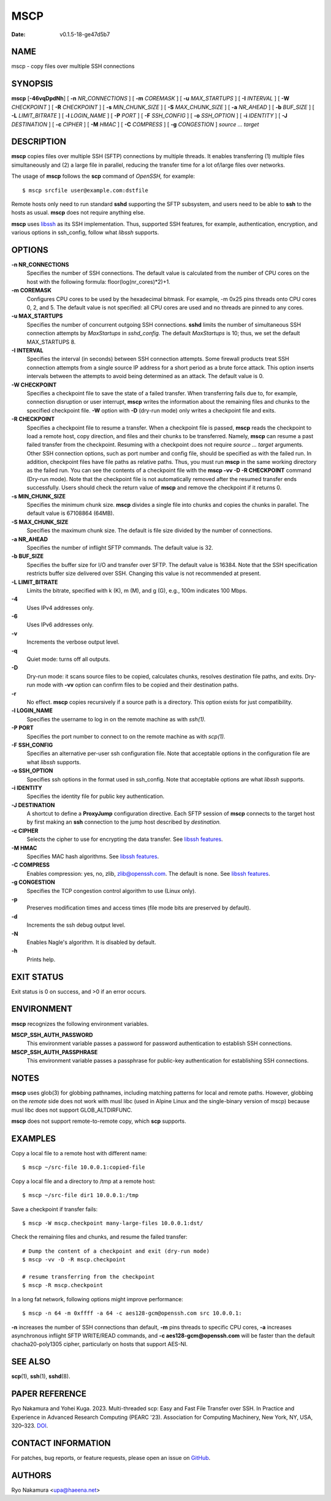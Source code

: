 ====
MSCP
====

:Date: v0.1.5-18-ge47d5b7

NAME
====

mscp - copy files over multiple SSH connections

SYNOPSIS
========

**mscp** [**-46vqDpdNh**] [ **-n** *NR_CONNECTIONS* ] [ **-m**
*COREMASK* ] [ **-u** *MAX_STARTUPS* ] [ **-I** *INTERVAL* ] [ **-W**
*CHECKPOINT* ] [ **-R** *CHECKPOINT* ] [ **-s** *MIN_CHUNK_SIZE* ] [
**-S** *MAX_CHUNK_SIZE* ] [ **-a** *NR_AHEAD* ] [ **-b** *BUF_SIZE* ] [
**-L** *LIMIT_BITRATE* ] [ **-l** *LOGIN_NAME* ] [ **-P** *PORT* ] [
**-F** *SSH_CONFIG* ] [ **-o** *SSH_OPTION* ] [ **-i** *IDENTITY* ] [
**-J** *DESTINATION* ] [ **-c** *CIPHER* ] [ **-M** *HMAC* ] [ **-C**
*COMPRESS* ] [ **-g** *CONGESTION* ] *source ... target*

DESCRIPTION
===========

**mscp** copies files over multiple SSH (SFTP) connections by multiple
threads. It enables transferring (1) multiple files simultaneously and
(2) a large file in parallel, reducing the transfer time for a lot
of/large files over networks.

The usage of **mscp** follows the **scp** command of *OpenSSH,* for
example:

::

       $ mscp srcfile user@example.com:dstfile

Remote hosts only need to run standard **sshd** supporting the SFTP
subsystem, and users need to be able to **ssh** to the hosts as usual.
**mscp** does not require anything else.

**mscp** uses `libssh <https://www.libssh.org>`__ as its SSH
implementation. Thus, supported SSH features, for example,
authentication, encryption, and various options in ssh_config, follow
what *libssh* supports.

OPTIONS
=======

**-n NR_CONNECTIONS**
   Specifies the number of SSH connections. The default value is
   calculated from the number of CPU cores on the host with the
   following formula: floor(log(nr_cores)*2)+1.

**-m COREMASK**
   Configures CPU cores to be used by the hexadecimal bitmask. For
   example, -m 0x25 pins threads onto CPU cores 0, 2, and 5. The default
   value is not specified: all CPU cores are used and no threads are
   pinned to any cores.

**-u MAX_STARTUPS**
   Specifies the number of concurrent outgoing SSH connections. **sshd**
   limits the number of simultaneous SSH connection attempts by
   *MaxStartups* in *sshd_config.* The default *MaxStartups* is 10;
   thus, we set the default MAX_STARTUPS 8.

**-I INTERVAL**
   Specifies the interval (in seconds) between SSH connection attempts.
   Some firewall products treat SSH connection attempts from a single
   source IP address for a short period as a brute force attack. This
   option inserts intervals between the attempts to avoid being
   determined as an attack. The default value is 0.

**-W CHECKPOINT**
   Specifies a checkpoint file to save the state of a failed transfer.
   When transferring fails due to, for example, connection disruption or
   user interrupt, **mscp** writes the information about the remaining
   files and chunks to the specified checkpoint file. **-W** option with
   **-D** (dry-run mode) only writes a checkpoint file and exits.

**-R CHECKPOINT**
   Specifies a checkpoint file to resume a transfer. When a checkpoint
   file is passed, **mscp** reads the checkpoint to load a remote host,
   copy direction, and files and their chunks to be transferred. Namely,
   **mscp** can resume a past failed transfer from the checkpoint.
   Resuming with a checkpoint does not require *source ... target*
   arguments. Other SSH connection options, such as port number and
   config file, should be specified as with the failed run. In addition,
   checkpoint files have file paths as relative paths. Thus, you must
   run **mscp** in the same working directory as the failed run. You can
   see the contents of a checkpoint file with the **mscp -vv -D -R
   CHECKPOINT** command (Dry-run mode). Note that the checkpoint file is
   not automatically removed after the resumed transfer ends
   successfully. Users should check the return value of **mscp** and
   remove the checkpoint if it returns 0.

**-s MIN_CHUNK_SIZE**
   Specifies the minimum chunk size. **mscp** divides a single file into
   chunks and copies the chunks in parallel. The default value is
   67108864 (64MB).

**-S MAX_CHUNK_SIZE**
   Specifies the maximum chunk size. The default is file size divided by
   the number of connections.

**-a NR_AHEAD**
   Specifies the number of inflight SFTP commands. The default value is
   32.

**-b BUF_SIZE**
   Specifies the buffer size for I/O and transfer over SFTP. The default
   value is 16384. Note that the SSH specification restricts buffer size
   delivered over SSH. Changing this value is not recommended at
   present.

**-L LIMIT_BITRATE**
   Limits the bitrate, specified with k (K), m (M), and g (G), e.g.,
   100m indicates 100 Mbps.

**-4**
   Uses IPv4 addresses only.

**-6**
   Uses IPv6 addresses only.

**-v**
   Increments the verbose output level.

**-q**
   Quiet mode: turns off all outputs.

**-D**
   Dry-run mode: it scans source files to be copied, calculates chunks,
   resolves destination file paths, and exits. Dry-run mode with **-vv**
   option can confirm files to be copied and their destination paths.

**-r**
   No effect. **mscp** copies recursively if a source path is a
   directory. This option exists for just compatibility.

**-l LOGIN_NAME**
   Specifies the username to log in on the remote machine as with
   *ssh(1).*

**-P PORT**
   Specifies the port number to connect to on the remote machine as with
   *scp(1).*

**-F SSH_CONFIG**
   Specifies an alternative per-user ssh configuration file. Note that
   acceptable options in the configuration file are what *libssh*
   supports.

**-o SSH_OPTION**
   Specifies ssh options in the format used in ssh_config. Note that
   acceptable options are what *libssh* supports.

**-i IDENTITY**
   Specifies the identity file for public key authentication.

**-J DESTINATION**
   A shortcut to define a **ProxyJump** configuration directive. Each
   SFTP session of **mscp** connects to the target host by first making
   an **ssh** connection to the jump host described by *destination.*

**-c CIPHER**
   Selects the cipher to use for encrypting the data transfer. See
   `libssh features <https://www.libssh.org/features/>`__.

**-M HMAC**
   Specifies MAC hash algorithms. See `libssh
   features <https://www.libssh.org/features/>`__.

**-C COMPRESS**
   Enables compression: yes, no, zlib, zlib@openssh.com. The default is
   none. See `libssh features <https://www.libssh.org/features/>`__.

**-g CONGESTION**
   Specifies the TCP congestion control algorithm to use (Linux only).

**-p**
   Preserves modification times and access times (file mode bits are
   preserved by default).

**-d**
   Increments the ssh debug output level.

**-N**
   Enables Nagle's algorithm. It is disabled by default.

**-h**
   Prints help.

EXIT STATUS
===========

Exit status is 0 on success, and >0 if an error occurs.

ENVIRONMENT
===========

**mscp** recognizes the following environment variables.

**MSCP_SSH_AUTH_PASSWORD**
   This environment variable passes a password for password
   authentication to establish SSH connections.

**MSCP_SSH_AUTH_PASSPHRASE**
   This environment variable passes a passphrase for public-key
   authentication for establishing SSH connections.

NOTES
=====

**mscp** uses glob(3) for globbing pathnames, including matching
patterns for local and remote paths. However, globbing on the *remote*
side does not work with musl libc (used in Alpine Linux and the
single-binary version of mscp) because musl libc does not support
GLOB_ALTDIRFUNC.

**mscp** does not support remote-to-remote copy, which **scp** supports.

EXAMPLES
========

Copy a local file to a remote host with different name:

::

       $ mscp ~/src-file 10.0.0.1:copied-file

Copy a local file and a directory to /tmp at a remote host:

::

       $ mscp ~/src-file dir1 10.0.0.1:/tmp

Save a checkpoint if transfer fails:

::

       $ mscp -W mscp.checkpoint many-large-files 10.0.0.1:dst/

Check the remaining files and chunks, and resume the failed transfer:

::

       # Dump the content of a checkpoint and exit (dry-run mode)
       $ mscp -vv -D -R mscp.checkpoint

       # resume transferring from the checkpoint
       $ mscp -R mscp.checkpoint

In a long fat network, following options might improve performance:

::

       $ mscp -n 64 -m 0xffff -a 64 -c aes128-gcm@openssh.com src 10.0.0.1:

**-n** increases the number of SSH connections than default, **-m** pins
threads to specific CPU cores, **-a** increases asynchronous inflight
SFTP WRITE/READ commands, and **-c aes128-gcm@openssh.com** will be
faster than the default chacha20-poly1305 cipher, particularly on hosts
that support AES-NI.

SEE ALSO
========

**scp**\ (1), **ssh**\ (1), **sshd**\ (8).

PAPER REFERENCE
===============

Ryo Nakamura and Yohei Kuga. 2023. Multi-threaded scp: Easy and Fast
File Transfer over SSH. In Practice and Experience in Advanced Research
Computing (PEARC '23). Association for Computing Machinery, New York,
NY, USA, 320–323. `DOI <https://doi.org/10.1145/3569951.3597582>`__.

CONTACT INFORMATION
===================

For patches, bug reports, or feature requests, please open an issue on
`GitHub <https://github.com/upa/mscp>`__.

AUTHORS
=======

Ryo Nakamura <upa@haeena.net>
